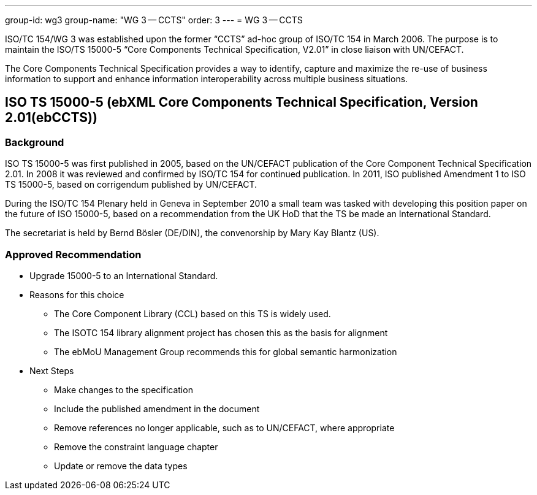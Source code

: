 ---
group-id: wg3
group-name: "WG 3 -- CCTS"
order: 3
---
= WG 3 -- CCTS

ISO/TC 154/WG 3 was established upon the former "`CCTS`" ad-hoc group of ISO/TC 154 in March 2006. The purpose is to maintain the ISO/TS 15000-5 "`Core Components Technical Specification, V2.01`" in close liaison with UN/CEFACT.

The Core Components Technical Specification provides a way to identify, capture and maximize the re-use of business information to support and enhance information interoperability across multiple business situations.


== ISO TS 15000-5 (ebXML Core Components Technical Specification, Version 2.01(ebCCTS))

=== Background

ISO TS 15000-5 was first published in 2005, based on the UN/CEFACT publication of the Core Component Technical Specification 2.01. In 2008 it was reviewed and confirmed by ISO/TC 154 for continued publication. In 2011, ISO published Amendment 1 to ISO TS 15000-5, based on corrigendum published by UN/CEFACT.

During the ISO/TC 154 Plenary held in Geneva in September 2010 a small team was tasked with developing this position paper on the future of ISO 15000-5, based on a recommendation from the UK HoD that the TS be made an International Standard.

The secretariat is held by Bernd Bösler (DE/DIN), the convenorship by Mary Kay Blantz (US).

=== Approved Recommendation

* Upgrade 15000-5 to an International Standard.

* Reasons for this choice

** The Core Component Library (CCL) based on this TS is widely used.
** The ISOTC 154 library alignment project has chosen this as the basis for alignment
** The ebMoU Management Group recommends this for global semantic harmonization

* Next Steps

** Make changes to the specification
** Include the published amendment in the document
** Remove references no longer applicable, such as to UN/CEFACT, where appropriate
** Remove the constraint language chapter
** Update or remove the data types
